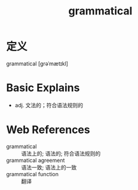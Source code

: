 #+title: grammatical
#+roam_tags:英语单词

* 定义
  
grammatical [ɡrəˈmætɪkl]

* Basic Explains
- adj. 文法的；符合语法规则的

* Web References
- grammatical :: 语法上的; 语法的; 符合语法规则的
- grammatical agreement :: 语法一致; 语法上的一致
- grammatical function :: 翻译
